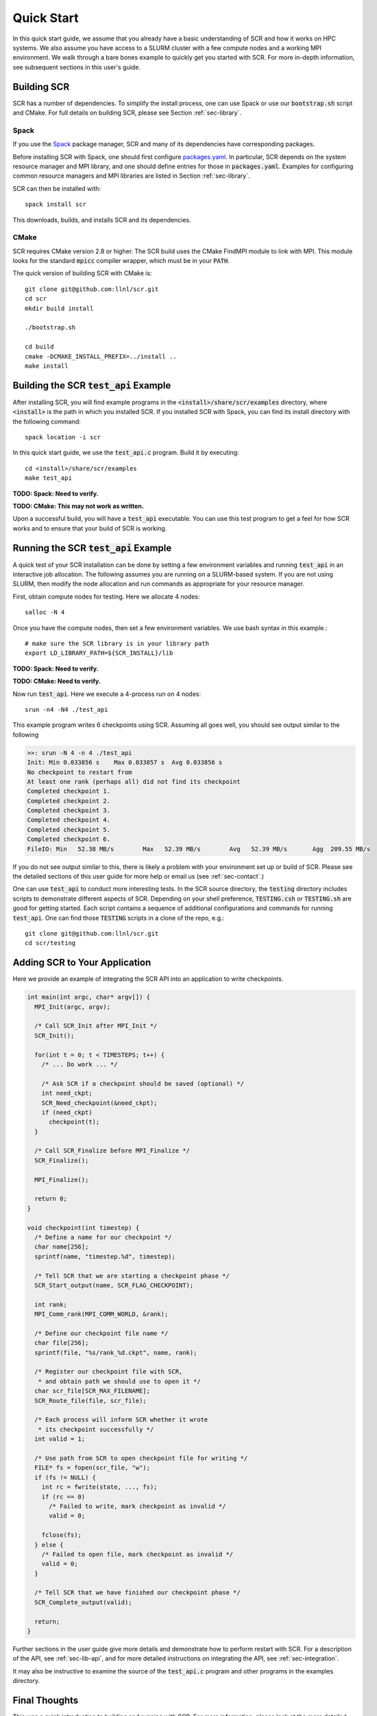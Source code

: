 .. _sec-quick:

Quick Start
===========

In this quick start guide, we assume that you already have a basic
understanding of SCR and how it works on HPC systems.
We also assume you have access to a SLURM cluster with a few compute nodes
and a working MPI environment.
We walk through a bare bones example to quickly get you started with SCR.
For more in-depth information,
see subsequent sections in this user's guide.

Building SCR
------------

SCR has a number of dependencies.
To simplify the install process,
one can use Spack or use our :code:`bootstrap.sh` script and CMake.
For full details on building SCR,
please see Section :ref:`sec-library`.

Spack
^^^^^

If you use the `Spack <https://github.com/spack/spack>`_ package manager,
SCR and many of its dependencies have corresponding packages.

Before installing SCR with Spack,
one should first configure `packages.yaml <https://spack.readthedocs.io/en/latest/configuration.html>`_.
In particular, SCR depends on the system resource manager and MPI library,
and one should define entries for those in :code:`packages.yaml`.
Examples for configuring common resource managers and MPI libraries
are listed in Section :ref:`sec-library`.

SCR can then be installed with::

  spack install scr

This downloads, builds, and installs SCR and its dependencies.

CMake
^^^^^

SCR requires CMake version 2.8 or higher.
The SCR build uses the CMake FindMPI module to link with MPI.
This module looks for the standard :code:`mpicc` compiler wrapper,
which must be in your :code:`PATH`.

The quick version of building SCR with CMake is::

  git clone git@github.com:llnl/scr.git
  cd scr
  mkdir build install

  ./bootstrap.sh

  cd build
  cmake -DCMAKE_INSTALL_PREFIX=../install ..
  make install

Building the SCR :code:`test_api` Example
-------------------------------------------

After installing SCR,
you will find example programs in the :code:`<install>/share/scr/examples` directory,
where :code:`<install>` is the path in which you installed SCR.
If you installed SCR with Spack,
you can find its install directory with the following command::

  spack location -i scr

In this quick start guide, we use the :code:`test_api.c` program.
Build it by executing::

  cd <install>/share/scr/examples
  make test_api

**TODO: Spack: Need to verify.**

**TODO: CMake: This may not work as written.**

Upon a successful build, you will have a :code:`test_api` executable.
You can use this test program to get a feel for how
SCR works and to ensure that your build of SCR is working.

Running the SCR :code:`test_api` Example
------------------------------------------

A quick test of your SCR installation can be done by setting a few
environment variables and running :code:`test_api` in an interactive job allocation.
The following assumes you are running on a SLURM-based system.
If you are not using SLURM, then modify the node allocation and
run commands as appropriate for your resource manager.

First, obtain compute nodes for testing.
Here we allocate 4 nodes::

  salloc -N 4

Once you have the compute nodes,
then set a few environment variables.
We use bash syntax in this example.::

  # make sure the SCR library is in your library path
  export LD_LIBRARY_PATH=${SCR_INSTALL}/lib

**TODO: Spack: Need to verify.**

**TODO: CMake: Need to verify.**

Now run :code:`test_api`.
Here we execute a 4-process run on 4 nodes::

  srun -n4 -N4 ./test_api

This example program writes 6 checkpoints using SCR.
Assuming all goes well, you should see output similar to the following

.. code-block:: none

  >>: srun -N 4 -n 4 ./test_api
  Init: Min 0.033856 s    Max 0.033857 s  Avg 0.033856 s
  No checkpoint to restart from
  At least one rank (perhaps all) did not find its checkpoint
  Completed checkpoint 1.
  Completed checkpoint 2.
  Completed checkpoint 3.
  Completed checkpoint 4.
  Completed checkpoint 5.
  Completed checkpoint 6.
  FileIO: Min   52.38 MB/s        Max   52.39 MB/s        Avg   52.39 MB/s       Agg  209.55 MB/s

If you do not see output similar to this,
there is likely a problem with your environment set up or build of SCR.
Please see the detailed sections of this user guide for more help
or email us (see :ref:`sec-contact`.)

One can use :code:`test_api` to conduct more interesting tests.
In the SCR source directory,
the :code:`testing` directory includes scripts to demonstrate different aspects of SCR.
Depending on your shell preference,
:code:`TESTING.csh` or :code:`TESTING.sh` are good for getting started.
Each script contains a sequence of additional configurations and commands for running :code:`test_api`.
One can find those :code:`TESTING` scripts in a clone of the repo, e.g.::

  git clone git@github.com:llnl/scr.git
  cd scr/testing

Adding SCR to Your Application
---------------------------------

Here we provide an example of integrating the SCR API
into an application to write checkpoints.

.. code-block:: c

  int main(int argc, char* argv[]) {
    MPI_Init(argc, argv);

    /* Call SCR_Init after MPI_Init */
    SCR_Init();

    for(int t = 0; t < TIMESTEPS; t++) {
      /* ... Do work ... */

      /* Ask SCR if a checkpoint should be saved (optional) */
      int need_ckpt;
      SCR_Need_checkpoint(&need_ckpt);
      if (need_ckpt)
        checkpoint(t);
    }

    /* Call SCR_Finalize before MPI_Finalize */
    SCR_Finalize();

    MPI_Finalize();

    return 0;
  }

  void checkpoint(int timestep) {
    /* Define a name for our checkpoint */
    char name[256];
    sprintf(name, "timestep.%d", timestep);

    /* Tell SCR that we are starting a checkpoint phase */
    SCR_Start_output(name, SCR_FLAG_CHECKPOINT);

    int rank;
    MPI_Comm_rank(MPI_COMM_WORLD, &rank);

    /* Define our checkpoint file name */
    char file[256];
    sprintf(file, "%s/rank_%d.ckpt", name, rank);

    /* Register our checkpoint file with SCR,
     * and obtain path we should use to open it */
    char scr_file[SCR_MAX_FILENAME];
    SCR_Route_file(file, scr_file);

    /* Each process will inform SCR whether it wrote
     * its checkpoint successfully */
    int valid = 1;

    /* Use path from SCR to open checkpoint file for writing */
    FILE* fs = fopen(scr_file, "w");
    if (fs != NULL) {
      int rc = fwrite(state, ..., fs);
      if (rc == 0)
        /* Failed to write, mark checkpoint as invalid */
        valid = 0;

      fclose(fs);
    } else {
      /* Failed to open file, mark checkpoint as invalid */
      valid = 0;
    }

    /* Tell SCR that we have finished our checkpoint phase */
    SCR_Complete_output(valid);

    return;
  }

Further sections in the user guide give more
details and demonstrate how to perform restart with SCR.
For a description of the API, see :ref:`sec-lib-api`,
and for more detailed instructions on integrating the API, see :ref:`sec-integration`.

It may also be instructive to examine the source of the
:code:`test_api.c` program and other programs in the examples directory.

Final Thoughts
--------------

This was a quick introduction to building and running with SCR.
For more information, please look at the more
detailed sections in the rest of this user guide.
